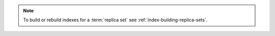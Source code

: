 .. note::

   To build or rebuild indexes for a :term:`replica set` see
   :ref:`index-building-replica-sets`.
